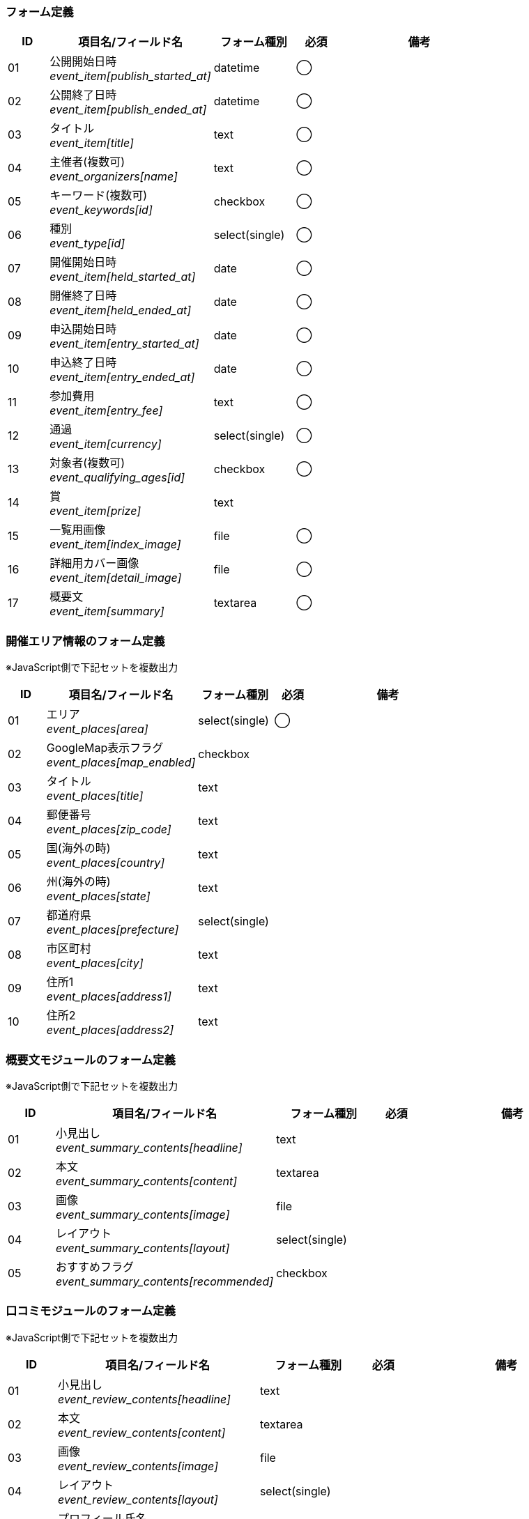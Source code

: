 ifdef::env-github[]
== F-1 イベント新規作成 (入力)、F-2 イベント変更 (入力)
endif::[]

=== フォーム定義
[cols="1,4a,2,^1,4a",options="header"]
|=====
| ID | 項目名/フィールド名 | フォーム種別 | 必須 | 備考

| 01 | 公開開始日時 +
__event_item[publish_started_at]__ | datetime | ◯ |

| 02 | 公開終了日時 +
__event_item[publish_ended_at]__ | datetime | ◯ |

| 03 | タイトル +
__event_item[title]__ | text | ◯ |

| 04 | 主催者(複数可) +
__event_organizers[name]__ | text | ◯ |

| 05 | キーワード(複数可) +
__event_keywords[id]__ | checkbox | ◯ |

| 06 | 種別 +
__event_type[id]__ | select(single) | ◯ |

| 07 | 開催開始日時 +
__event_item[held_started_at]__ | date | ◯ |

| 08 | 開催終了日時 +
__event_item[held_ended_at]__ | date | ◯ |

| 09 | 申込開始日時 +
__event_item[entry_started_at]__ | date | ◯ |

| 10 | 申込終了日時 +
__event_item[entry_ended_at]__ | date | ◯ |

| 11 | 参加費用 +
__event_item[entry_fee]__ | text | ◯ |

| 12 | 通過 +
__event_item[currency]__ | select(single) | ◯ |

| 13 | 対象者(複数可) +
__event_qualifying_ages[id]__ | checkbox | ◯ |

| 14 | 賞 +
__event_item[prize]__ | text | |

| 15 | 一覧用画像 +
__event_item[index_image]__ | file | ◯ |

| 16 | 詳細用カバー画像 +
__event_item[detail_image]__ | file | ◯ |

| 17 | 概要文 +
__event_item[summary]__ | textarea | ◯ |

|=====


=== 開催エリア情報のフォーム定義
※JavaScript側で下記セットを複数出力

[cols="1,4a,2,^1,4a",options="header"]
|=====
| ID | 項目名/フィールド名 | フォーム種別 | 必須 | 備考

| 01 | エリア +
__event_places[area]__ | select(single) | ◯ |

| 02 | GoogleMap表示フラグ +
__event_places[map_enabled]__ | checkbox | |

| 03 | タイトル +
__event_places[title]__ | text | |

| 04 | 郵便番号 +
__event_places[zip_code]__ | text | |

| 05 | 国(海外の時) +
__event_places[country]__ | text | |

| 06 | 州(海外の時) +
__event_places[state]__ | text | |

| 07 | 都道府県 +
__event_places[prefecture]__ | select(single) | |

| 08 | 市区町村 +
__event_places[city]__ | text | |

| 09 | 住所1 +
__event_places[address1]__ | text | |

| 10 | 住所2 +
__event_places[address2]__ | text | |

|=====


=== 概要文モジュールのフォーム定義
※JavaScript側で下記セットを複数出力

[cols="1,4a,2,^1,4a",options="header"]
|=====
| ID | 項目名/フィールド名 | フォーム種別 | 必須 | 備考

| 01 | 小見出し +
__event_summary_contents[headline]__ | text | |

| 02 | 本文 +
__event_summary_contents[content]__ | textarea | |

| 03 | 画像 +
__event_summary_contents[image]__ | file | |

| 04 | レイアウト +
__event_summary_contents[layout]__ | select(single) | |

| 05 | おすすめフラグ +
__event_summary_contents[recommended]__ | checkbox | |

|=====



=== 口コミモジュールのフォーム定義
※JavaScript側で下記セットを複数出力

[cols="1,4a,2,^1,4a",options="header"]
|=====
| ID | 項目名/フィールド名 | フォーム種別 | 必須 | 備考

| 01 | 小見出し +
__event_review_contents[headline]__ | text | |

| 02 | 本文 +
__event_review_contents[content]__ | textarea | |

| 03 | 画像 +
__event_review_contents[image]__ | file | |

| 04 | レイアウト +
__event_review_contents[layout]__ | select(single) | |

| 05 | プロフィール氏名 +
__event_review_contents[profile_name]__ | text | |

| 06 | プロフィール画像 +
__event_review_contents[profile_image]__ | file | |

|=====



=== セミナー情報モジュールのフォーム定義
※JavaScript側で下記セットを複数出力

[cols="1,4a,2,^1,4a",options="header"]
|=====
| ID | 項目名/フィールド名 | フォーム種別 | 必須 | 備考

| 01 | 項目名 +
__event_seminar_contents[title]__ | text | |

| 02 | 内容 +
__event_seminar_contents[content]__ | textarea | |

|=====
